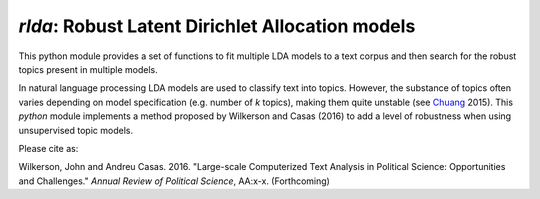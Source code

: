 `rlda`: Robust Latent Dirichlet Allocation models 
-------------------------

This python module provides a set of functions to fit multiple LDA models to a 
text corpus and then search for the robust topics present in multiple models.

In natural language processing LDA models are used to classify text into topics. However, the substance of
topics often varies depending on model specification (e.g. number of *k* topics), making them
quite unstable (see Chuang_ 2015). This `python` module implements a method 
proposed by Wilkerson and Casas (2016) to add a level of robustness when using
unsupervised topic models.

Please cite as:

Wilkerson, John and Andreu Casas. 2016. "Large-scale Computerized Text
Analysis in Political Science: Opportunities and Challenges." *Annual Review
of Political Science*, AA:x-x. (Forthcoming)

.. _Chuang: http://www.aclweb.org/anthology/N15-1018  
